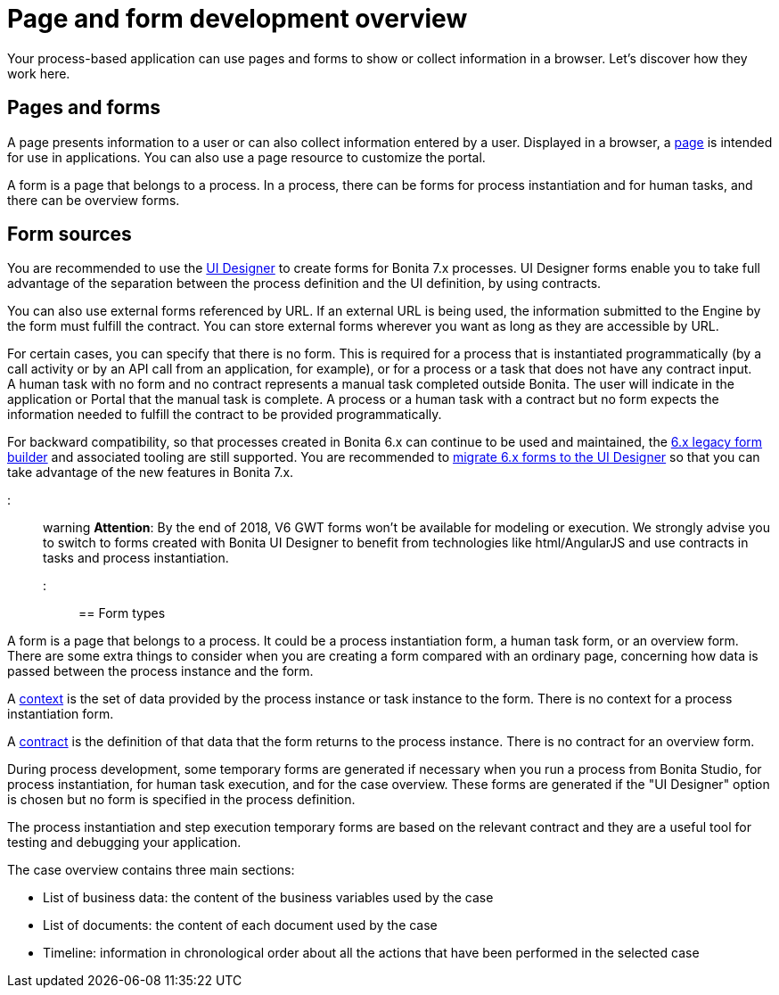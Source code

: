 = Page and form development overview

Your process-based application can use pages and forms to show or collect information in a browser. Let's discover how they work here.

== Pages and forms

A page presents information to a user or can also collect information entered by a user. Displayed in a browser, a xref:pages.adoc[page] is intended for use in applications. You can also use a page resource to customize the portal.

A form is a page that belongs to a process. In a process, there can be forms for process instantiation and for human tasks, and there can be overview forms.

== Form sources

You are recommended to use the xref:ui-designer-overview.adoc[UI Designer] to create forms for Bonita 7.x processes. UI Designer forms enable you to take full advantage of the separation between the process definition and the UI definition, by using contracts.

You can also use external forms referenced by URL. If an external URL is being used, the information submitted to the Engine by the form must fulfill the contract. You can store external forms wherever you want as long as they are accessible by URL.

For certain cases, you can specify that there is no form. This is required for a process that is instantiated programmatically (by a call activity or by an API call from an application, for example), or for a process or a task that does not have any contract input. +
A human task with no form and no contract represents a manual task completed outside Bonita. The user will indicate in the application or Portal that the manual task is complete. A process or a human task with a contract but no form expects the information needed to fulfill the contract to be provided programmatically.

For backward compatibility, so that processes created in Bonita 6.x can continue to be used and maintained, the xref:6-x-legacy-forms.adoc[6.x legacy form builder] and associated tooling are still supported. You are recommended to xref:migrate-a-form-from-6-x.adoc[migrate 6.x forms to the UI Designer] so that you can take advantage of the new features in Bonita 7.x.

::: warning
*Attention*: By the end of 2018, V6 GWT forms won't be available for modeling or execution.
We strongly advise you to switch to forms created with Bonita UI Designer to benefit from technologies like html/AngularJS and use contracts in tasks and process instantiation.
:::

== Form types

A form is a page that belongs to a process. It could be a process instantiation form, a human task form, or an overview form. There are some extra things to consider when you are creating a form compared with an ordinary page, concerning how data is passed between the process instance and the form.

A xref:contracts-and-contexts.adoc[context] is the set of data provided by the process instance or task instance to the form. There is no context for a process instantiation form.

A xref:contracts-and-contexts.adoc[contract] is the definition of that data that the form returns to the process instance. There is no contract for an overview form.

During process development, some temporary forms are generated if necessary when you run a process from Bonita Studio, for process instantiation, for human task execution, and for the case overview. These forms are generated if the "UI Designer" option is chosen but no form is specified in the process definition.

The process instantiation and step execution temporary forms are based on the relevant contract and they are a useful tool for testing and debugging your application.

The case overview contains three main sections:

* List of business data: the content of the business variables used by the case
* List of documents: the content of each document used by the case
* Timeline: information in chronological order about all the actions that have been performed in the selected case
